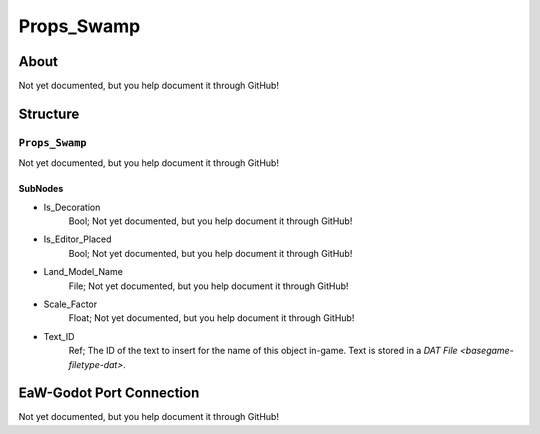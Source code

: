 ##########################################
Props_Swamp
##########################################


About
*****
Not yet documented, but you help document it through GitHub!


Structure
*********
``Props_Swamp``
---------------
Not yet documented, but you help document it through GitHub!

SubNodes
^^^^^^^^
- Is_Decoration
	Bool; Not yet documented, but you help document it through GitHub!


- Is_Editor_Placed
	Bool; Not yet documented, but you help document it through GitHub!


- Land_Model_Name
	File; Not yet documented, but you help document it through GitHub!


- Scale_Factor
	Float; Not yet documented, but you help document it through GitHub!


- Text_ID
	Ref; The ID of the text to insert for the name of this object in-game. Text is stored in a `DAT File <basegame-filetype-dat>`.







EaW-Godot Port Connection
*************************
Not yet documented, but you help document it through GitHub!

